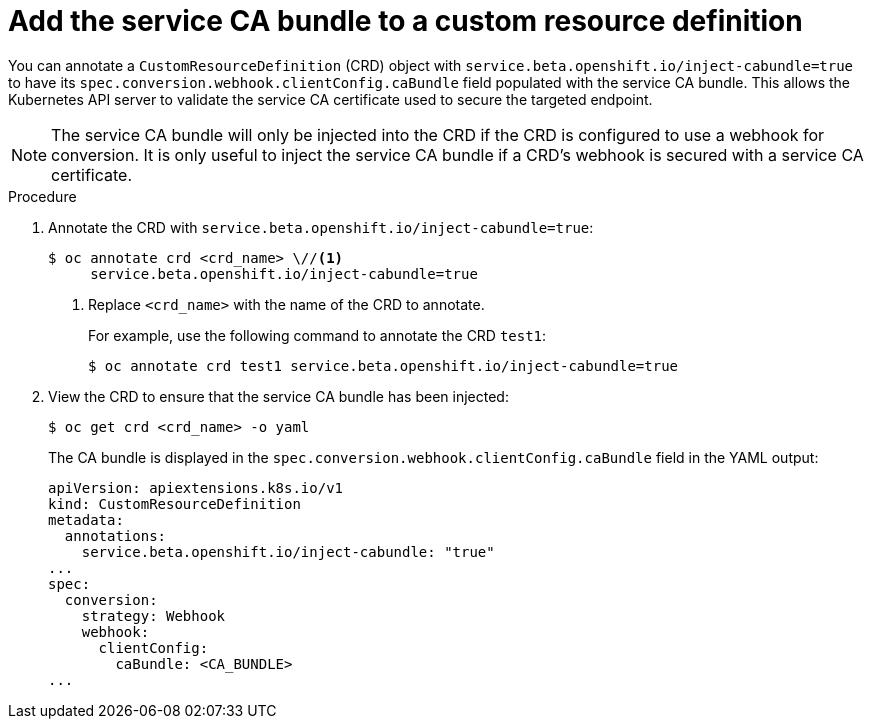 // Module included in the following assemblies:
//
// * security/certificates/service-serving-certificate.adoc

[id="add-service-certificate-crd_{context}"]
= Add the service CA bundle to a custom resource definition

[role="_abstract"]
You can annotate a `CustomResourceDefinition` (CRD) object with `service.beta.openshift.io/inject-cabundle=true` to have its `spec.conversion.webhook.clientConfig.caBundle` field populated with the service CA bundle. This allows the Kubernetes API server to validate the service CA certificate used to secure the targeted endpoint.

[NOTE]
====
The service CA bundle will only be injected into the CRD if the CRD is configured to use a webhook for conversion. It is only useful to inject the service CA bundle if a CRD's webhook is secured with a service CA certificate.
====

.Procedure

. Annotate the CRD with `service.beta.openshift.io/inject-cabundle=true`:
+
[source,terminal]
----
$ oc annotate crd <crd_name> \//<1>
     service.beta.openshift.io/inject-cabundle=true
----
<1> Replace `<crd_name>` with the name of the CRD to annotate.
+
For example, use the following command to annotate the CRD `test1`:
+
[source,terminal]
----
$ oc annotate crd test1 service.beta.openshift.io/inject-cabundle=true
----

. View the CRD to ensure that the service CA bundle has been injected:
+
[source,terminal]
----
$ oc get crd <crd_name> -o yaml
----
+
The CA bundle is displayed in the `spec.conversion.webhook.clientConfig.caBundle` field in the YAML output:
+
[source,terminal]
----
apiVersion: apiextensions.k8s.io/v1
kind: CustomResourceDefinition
metadata:
  annotations:
    service.beta.openshift.io/inject-cabundle: "true"
...
spec:
  conversion:
    strategy: Webhook
    webhook:
      clientConfig:
        caBundle: <CA_BUNDLE>
...
----
